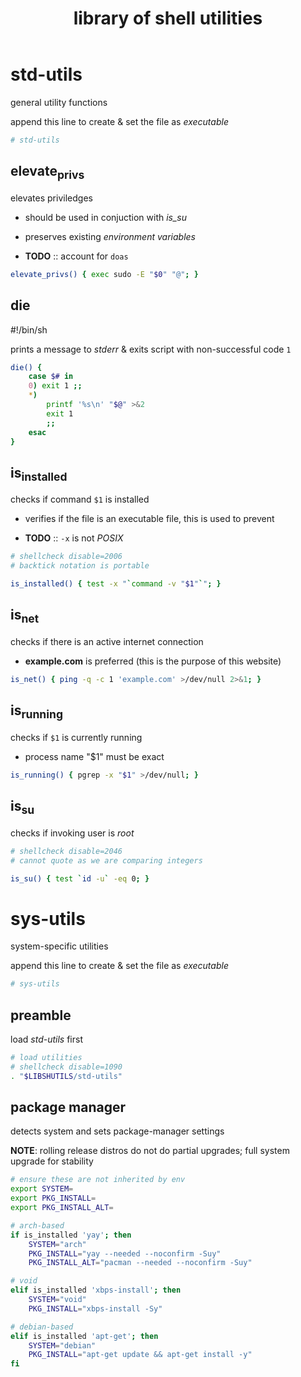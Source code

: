 #+TITLE: library of shell utilities
#+PROPERTY: header-args :comments org :results silent

* table of contents                                          :TOC_2:noexport:
- [[#std-utils][std-utils]]
  - [[#elevate_privs][elevate_privs]]
  - [[#die][die]]
  - [[#is_installed][is_installed]]
  - [[#is_net][is_net]]
  - [[#is_running][is_running]]
  - [[#is_su][is_su]]
- [[#sys-utils][sys-utils]]
  - [[#preamble][preamble]]
  - [[#package-manager][package manager]]

* std-utils

general utility functions

append this line to create & set the file as /executable/

#+begin_src sh :shebang "#!/bin/sh\n" :tangle "std-utils"
# std-utils
#+end_src

** elevate_privs

elevates priviledges

+ should be used in conjuction with [[is_su]]
+ preserves existing /environment variables/

+ *TODO* :: account for =doas=

#+begin_src sh :tangle "std-utils"
elevate_privs() { exec sudo -E "$0" "@"; }
#+end_src

** die

#!/bin/sh

prints a message to /stderr/ & exits script with non-successful code =1=

#+begin_src sh :tangle "std-utils"
die() {
	case $# in
	0) exit 1 ;;
	*)
		printf '%s\n' "$@" >&2
		exit 1
		;;
	esac
}
#+end_src

** is_installed

checks if command =$1= is installed

+ verifies if the file is an executable file, this is used to prevent

+ *TODO* :: =-x= is not /POSIX/

#+begin_src sh :tangle "std-utils"
# shellcheck disable=2006
# backtick notation is portable

is_installed() { test -x "`command -v "$1"`"; }
#+end_src

** is_net

checks if there is an active internet connection

+ *example.com* is preferred (this is the purpose of this website)

#+begin_src sh :tangle "std-utils"
is_net() { ping -q -c 1 'example.com' >/dev/null 2>&1; }
#+end_src

** is_running

checks if =$1= is currently running

+ process name "$1" must be exact

#+begin_src sh :tangle "std-utils"
is_running() { pgrep -x "$1" >/dev/null; }
#+end_src

** is_su

checks if invoking user is /root/

#+begin_src sh :tangle "std-utils"
# shellcheck disable=2046
# cannot quote as we are comparing integers

is_su() { test `id -u` -eq 0; }
#+end_src

* sys-utils

system-specific utilities

append this line to create & set the file as /executable/

#+begin_src sh :shebang "#!/bin/sh\n" :tangle "sys-utils"
# sys-utils
#+end_src

** preamble

load [[std-utils]] first

#+begin_src sh :tangle "sys-utils"
# load utilities
# shellcheck disable=1090
. "$LIBSHUTILS/std-utils"
#+end_src

** package manager

detects system and sets package-manager settings

*NOTE*: rolling release distros do not do partial upgrades; full system upgrade
for stability

#+begin_src sh :tangle "sys-utils"
# ensure these are not inherited by env
export SYSTEM=
export PKG_INSTALL=
export PKG_INSTALL_ALT=

# arch-based
if is_installed 'yay'; then
    SYSTEM="arch"
    PKG_INSTALL="yay --needed --noconfirm -Suy"
    PKG_INSTALL_ALT="pacman --needed --noconfirm -Suy"

# void
elif is_installed 'xbps-install'; then
    SYSTEM="void"
    PKG_INSTALL="xbps-install -Sy"

# debian-based
elif is_installed 'apt-get'; then
    SYSTEM="debian"
    PKG_INSTALL="apt-get update && apt-get install -y"
fi
#+end_src
